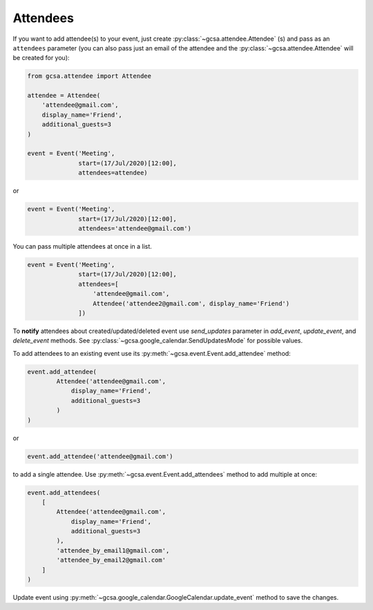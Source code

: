 .. _attendees:

Attendees
=========

If you want to add attendee(s) to your event, just create :py:class:`~gcsa.attendee.Attendee` (s) and pass
as an ``attendees`` parameter (you can also pass just an email of the attendee and
the :py:class:`~gcsa.attendee.Attendee` will be created for you):

.. code-block:: python

    from gcsa.attendee import Attendee

    attendee = Attendee(
        'attendee@gmail.com',
        display_name='Friend',
        additional_guests=3
    )

    event = Event('Meeting',
                  start=(17/Jul/2020)[12:00],
                  attendees=attendee)

or

.. code-block:: python

    event = Event('Meeting',
                  start=(17/Jul/2020)[12:00],
                  attendees='attendee@gmail.com')

You can pass multiple attendees at once in a list.


.. code-block:: python

    event = Event('Meeting',
                  start=(17/Jul/2020)[12:00],
                  attendees=[
                      'attendee@gmail.com',
                      Attendee('attendee2@gmail.com', display_name='Friend')
                  ])

To **notify** attendees about created/updated/deleted event use `send_updates` parameter in `add_event`, `update_event`,
and `delete_event` methods. See :py:class:`~gcsa.google_calendar.SendUpdatesMode` for possible values.

To add attendees to an existing event use its :py:meth:`~gcsa.event.Event.add_attendee` method:

.. code-block:: python

    event.add_attendee(
            Attendee('attendee@gmail.com',
                display_name='Friend',
                additional_guests=3
            )
    )

or

.. code-block:: python

    event.add_attendee('attendee@gmail.com')

to add a single attendee. Use :py:meth:`~gcsa.event.Event.add_attendees` method to add multiple at once:

.. code-block:: python

    event.add_attendees(
        [
            Attendee('attendee@gmail.com',
                display_name='Friend',
                additional_guests=3
            ),
            'attendee_by_email1@gmail.com',
            'attendee_by_email2@gmail.com'
        ]
    )

Update event using :py:meth:`~gcsa.google_calendar.GoogleCalendar.update_event` method to save the changes.
